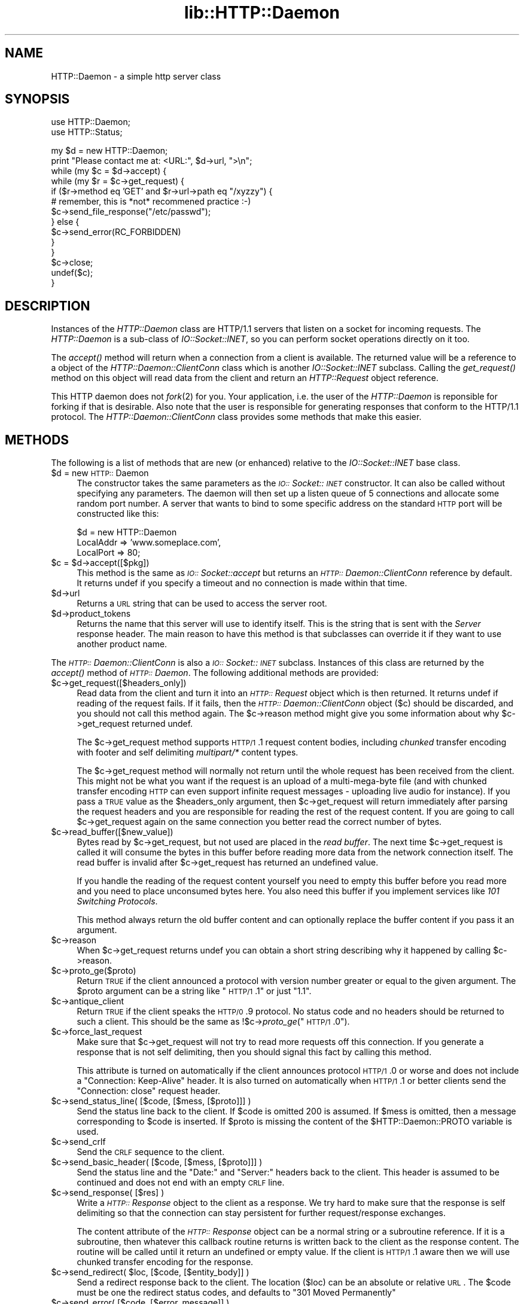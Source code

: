 .rn '' }`
''' $RCSfile$$Revision$$Date$
'''
''' $Log$
'''
.de Sh
.br
.if t .Sp
.ne 5
.PP
\fB\\$1\fR
.PP
..
.de Sp
.if t .sp .5v
.if n .sp
..
.de Ip
.br
.ie \\n(.$>=3 .ne \\$3
.el .ne 3
.IP "\\$1" \\$2
..
.de Vb
.ft CW
.nf
.ne \\$1
..
.de Ve
.ft R

.fi
..
'''
'''
'''     Set up \*(-- to give an unbreakable dash;
'''     string Tr holds user defined translation string.
'''     Bell System Logo is used as a dummy character.
'''
.tr \(*W-|\(bv\*(Tr
.ie n \{\
.ds -- \(*W-
.ds PI pi
.if (\n(.H=4u)&(1m=24u) .ds -- \(*W\h'-12u'\(*W\h'-12u'-\" diablo 10 pitch
.if (\n(.H=4u)&(1m=20u) .ds -- \(*W\h'-12u'\(*W\h'-8u'-\" diablo 12 pitch
.ds L" ""
.ds R" ""
'''   \*(M", \*(S", \*(N" and \*(T" are the equivalent of
'''   \*(L" and \*(R", except that they are used on ".xx" lines,
'''   such as .IP and .SH, which do another additional levels of
'''   double-quote interpretation
.ds M" """
.ds S" """
.ds N" """""
.ds T" """""
.ds L' '
.ds R' '
.ds M' '
.ds S' '
.ds N' '
.ds T' '
'br\}
.el\{\
.ds -- \(em\|
.tr \*(Tr
.ds L" ``
.ds R" ''
.ds M" ``
.ds S" ''
.ds N" ``
.ds T" ''
.ds L' `
.ds R' '
.ds M' `
.ds S' '
.ds N' `
.ds T' '
.ds PI \(*p
'br\}
.\"	If the F register is turned on, we'll generate
.\"	index entries out stderr for the following things:
.\"		TH	Title 
.\"		SH	Header
.\"		Sh	Subsection 
.\"		Ip	Item
.\"		X<>	Xref  (embedded
.\"	Of course, you have to process the output yourself
.\"	in some meaninful fashion.
.if \nF \{
.de IX
.tm Index:\\$1\t\\n%\t"\\$2"
..
.nr % 0
.rr F
.\}
.TH lib::HTTP::Daemon 3 "libwww-perl-5.48" "20/Mar/1999" "User Contributed Perl Documentation"
.UC
.if n .hy 0
.if n .na
.ds C+ C\v'-.1v'\h'-1p'\s-2+\h'-1p'+\s0\v'.1v'\h'-1p'
.de CQ          \" put $1 in typewriter font
.ft CW
'if n "\c
'if t \\&\\$1\c
'if n \\&\\$1\c
'if n \&"
\\&\\$2 \\$3 \\$4 \\$5 \\$6 \\$7
'.ft R
..
.\" @(#)ms.acc 1.5 88/02/08 SMI; from UCB 4.2
.	\" AM - accent mark definitions
.bd B 3
.	\" fudge factors for nroff and troff
.if n \{\
.	ds #H 0
.	ds #V .8m
.	ds #F .3m
.	ds #[ \f1
.	ds #] \fP
.\}
.if t \{\
.	ds #H ((1u-(\\\\n(.fu%2u))*.13m)
.	ds #V .6m
.	ds #F 0
.	ds #[ \&
.	ds #] \&
.\}
.	\" simple accents for nroff and troff
.if n \{\
.	ds ' \&
.	ds ` \&
.	ds ^ \&
.	ds , \&
.	ds ~ ~
.	ds ? ?
.	ds ! !
.	ds /
.	ds q
.\}
.if t \{\
.	ds ' \\k:\h'-(\\n(.wu*8/10-\*(#H)'\'\h"|\\n:u"
.	ds ` \\k:\h'-(\\n(.wu*8/10-\*(#H)'\`\h'|\\n:u'
.	ds ^ \\k:\h'-(\\n(.wu*10/11-\*(#H)'^\h'|\\n:u'
.	ds , \\k:\h'-(\\n(.wu*8/10)',\h'|\\n:u'
.	ds ~ \\k:\h'-(\\n(.wu-\*(#H-.1m)'~\h'|\\n:u'
.	ds ? \s-2c\h'-\w'c'u*7/10'\u\h'\*(#H'\zi\d\s+2\h'\w'c'u*8/10'
.	ds ! \s-2\(or\s+2\h'-\w'\(or'u'\v'-.8m'.\v'.8m'
.	ds / \\k:\h'-(\\n(.wu*8/10-\*(#H)'\z\(sl\h'|\\n:u'
.	ds q o\h'-\w'o'u*8/10'\s-4\v'.4m'\z\(*i\v'-.4m'\s+4\h'\w'o'u*8/10'
.\}
.	\" troff and (daisy-wheel) nroff accents
.ds : \\k:\h'-(\\n(.wu*8/10-\*(#H+.1m+\*(#F)'\v'-\*(#V'\z.\h'.2m+\*(#F'.\h'|\\n:u'\v'\*(#V'
.ds 8 \h'\*(#H'\(*b\h'-\*(#H'
.ds v \\k:\h'-(\\n(.wu*9/10-\*(#H)'\v'-\*(#V'\*(#[\s-4v\s0\v'\*(#V'\h'|\\n:u'\*(#]
.ds _ \\k:\h'-(\\n(.wu*9/10-\*(#H+(\*(#F*2/3))'\v'-.4m'\z\(hy\v'.4m'\h'|\\n:u'
.ds . \\k:\h'-(\\n(.wu*8/10)'\v'\*(#V*4/10'\z.\v'-\*(#V*4/10'\h'|\\n:u'
.ds 3 \*(#[\v'.2m'\s-2\&3\s0\v'-.2m'\*(#]
.ds o \\k:\h'-(\\n(.wu+\w'\(de'u-\*(#H)/2u'\v'-.3n'\*(#[\z\(de\v'.3n'\h'|\\n:u'\*(#]
.ds d- \h'\*(#H'\(pd\h'-\w'~'u'\v'-.25m'\f2\(hy\fP\v'.25m'\h'-\*(#H'
.ds D- D\\k:\h'-\w'D'u'\v'-.11m'\z\(hy\v'.11m'\h'|\\n:u'
.ds th \*(#[\v'.3m'\s+1I\s-1\v'-.3m'\h'-(\w'I'u*2/3)'\s-1o\s+1\*(#]
.ds Th \*(#[\s+2I\s-2\h'-\w'I'u*3/5'\v'-.3m'o\v'.3m'\*(#]
.ds ae a\h'-(\w'a'u*4/10)'e
.ds Ae A\h'-(\w'A'u*4/10)'E
.ds oe o\h'-(\w'o'u*4/10)'e
.ds Oe O\h'-(\w'O'u*4/10)'E
.	\" corrections for vroff
.if v .ds ~ \\k:\h'-(\\n(.wu*9/10-\*(#H)'\s-2\u~\d\s+2\h'|\\n:u'
.if v .ds ^ \\k:\h'-(\\n(.wu*10/11-\*(#H)'\v'-.4m'^\v'.4m'\h'|\\n:u'
.	\" for low resolution devices (crt and lpr)
.if \n(.H>23 .if \n(.V>19 \
\{\
.	ds : e
.	ds 8 ss
.	ds v \h'-1'\o'\(aa\(ga'
.	ds _ \h'-1'^
.	ds . \h'-1'.
.	ds 3 3
.	ds o a
.	ds d- d\h'-1'\(ga
.	ds D- D\h'-1'\(hy
.	ds th \o'bp'
.	ds Th \o'LP'
.	ds ae ae
.	ds Ae AE
.	ds oe oe
.	ds Oe OE
.\}
.rm #[ #] #H #V #F C
.SH "NAME"
HTTP::Daemon \- a simple http server class
.SH "SYNOPSIS"
.PP
.Vb 2
\&  use HTTP::Daemon;
\&  use HTTP::Status;
.Ve
.Vb 14
\&  my $d = new HTTP::Daemon;
\&  print "Please contact me at: <URL:", $d->url, ">\en";
\&  while (my $c = $d->accept) {
\&      while (my $r = $c->get_request) {
\&          if ($r->method eq 'GET' and $r->url->path eq "/xyzzy") {
\&              # remember, this is *not* recommened practice :-)
\&              $c->send_file_response("/etc/passwd");
\&          } else {
\&              $c->send_error(RC_FORBIDDEN)
\&          }
\&      }
\&      $c->close;
\&      undef($c);
\&  }
.Ve
.SH "DESCRIPTION"
Instances of the \fIHTTP::Daemon\fR class are HTTP/1.1 servers that
listen on a socket for incoming requests. The \fIHTTP::Daemon\fR is a
sub-class of \fIIO::Socket::INET\fR, so you can perform socket operations
directly on it too.
.PP
The \fIaccept()\fR method will return when a connection from a client is
available. The returned value will be a reference to a object of the
\fIHTTP::Daemon::ClientConn\fR class which is another \fIIO::Socket::INET\fR
subclass. Calling the \fIget_request()\fR method on this object will read
data from the client and return an \fIHTTP::Request\fR object reference.
.PP
This HTTP daemon does not \fIfork\fR\|(2) for you.  Your application, i.e. the
user of the \fIHTTP::Daemon\fR is reponsible for forking if that is
desirable.  Also note that the user is responsible for generating
responses that conform to the HTTP/1.1 protocol.  The
\fIHTTP::Daemon::ClientConn\fR class provides some methods that make this easier.
.SH "METHODS"
The following is a list of methods that are new (or enhanced) relative
to the \fIIO::Socket::INET\fR base class.
.Ip "$d = new \s-1HTTP::\s0Daemon" 4
The constructor takes the same parameters as the
\fI\s-1IO::\s0Socket::\s-1INET\s0\fR constructor.  It can also be called without specifying
any parameters. The daemon will then set up a listen queue of 5
connections and allocate some random port number.  A server that wants
to bind to some specific address on the standard \s-1HTTP\s0 port will be
constructed like this:
.Sp
.Vb 3
\&  $d = new HTTP::Daemon
\&        LocalAddr => 'www.someplace.com',
\&        LocalPort => 80;
.Ve
.Ip "$c = $d->accept([$pkg])" 4
This method is the same as \fI\s-1IO::\s0Socket::accept\fR but returns an
\fI\s-1HTTP::\s0Daemon::ClientConn\fR reference by default.  It returns
undef if you specify a timeout and no connection is made within
that time.
.Ip "$d->url" 4
Returns a \s-1URL\s0 string that can be used to access the server root.
.Ip "$d->product_tokens" 4
Returns the name that this server will use to identify itself.  This
is the string that is sent with the \fIServer\fR response header.  The
main reason to have this method is that subclasses can override it if
they want to use another product name.
.PP
The \fI\s-1HTTP::\s0Daemon::ClientConn\fR is also a \fI\s-1IO::\s0Socket::\s-1INET\s0\fR
subclass. Instances of this class are returned by the \fIaccept()\fR method
of \fI\s-1HTTP::\s0Daemon\fR.  The following additional methods are
provided:
.Ip "$c->get_request([$headers_only])" 4
Read data from the client and turn it into an
\fI\s-1HTTP::\s0Request\fR object which is then returned.  It returns \f(CWundef\fR
if reading of the request fails.  If it fails, then the
\fI\s-1HTTP::\s0Daemon::ClientConn\fR object ($c) should be discarded, and you
should not call this method again.  The \f(CW$c\fR\->reason method might give
you some information about why \f(CW$c\fR\->get_request returned \f(CWundef\fR.
.Sp
The \f(CW$c\fR\->get_request method supports \s-1HTTP/1\s0.1 request content bodies,
including \fIchunked\fR transfer encoding with footer and self delimiting
\fImultipart/*\fR content types.
.Sp
The \f(CW$c\fR\->get_request method will normally not return until the whole
request has been received from the client.  This might not be what you
want if the request is an upload of a multi-mega-byte file (and with
chunked transfer encoding \s-1HTTP\s0 can even support infinite request
messages \- uploading live audio for instance).  If you pass a \s-1TRUE\s0
value as the \f(CW$headers_only\fR argument, then \f(CW$c\fR\->get_request will return
immediately after parsing the request headers and you are responsible
for reading the rest of the request content.  If you are going to
call \f(CW$c\fR\->get_request again on the same connection you better read the
correct number of bytes.
.Ip "$c->read_buffer([$new_value])" 4
Bytes read by \f(CW$c\fR\->get_request, but not used are placed in the \fIread
buffer\fR.  The next time \f(CW$c\fR\->get_request is called it will consume the
bytes in this buffer before reading more data from the network
connection itself.  The read buffer is invalid after \f(CW$c\fR\->get_request
has returned an undefined value.
.Sp
If you handle the reading of the request content yourself you need to
empty this buffer before you read more and you need to place
unconsumed bytes here.  You also need this buffer if you implement
services like \fI101 Switching Protocols\fR.
.Sp
This method always return the old buffer content and can optionally
replace the buffer content if you pass it an argument.
.Ip "$c->reason" 4
When \f(CW$c\fR\->get_request returns \f(CWundef\fR you can obtain a short string
describing why it happened by calling \f(CW$c\fR\->reason.
.Ip "$c->proto_ge($proto)" 4
Return \s-1TRUE\s0 if the client announced a protocol with version number
greater or equal to the given argument.  The \f(CW$proto\fR argument can be a
string like \*(L"\s-1HTTP/1\s0.1\*(R" or just \*(L"1.1\*(R".
.Ip "$c->antique_client" 4
Return \s-1TRUE\s0 if the client speaks the \s-1HTTP/0\s0.9 protocol.  No status
code and no headers should be returned to such a client.  This should
be the same as !$c->\fIproto_ge\fR\|("\s-1HTTP/1\s0.0").
.Ip "$c->force_last_request" 4
Make sure that \f(CW$c\fR\->get_request will not try to read more requests off
this connection.  If you generate a response that is not self
delimiting, then you should signal this fact by calling this method.
.Sp
This attribute is turned on automatically if the client announces
protocol \s-1HTTP/1\s0.0 or worse and does not include a \*(L"Connection:
Keep-Alive\*(R" header.  It is also turned on automatically when \s-1HTTP/1\s0.1
or better clients send the \*(L"Connection: close\*(R" request header.
.Ip "$c->send_status_line( [$code, [$mess, [$proto]]] )" 4
Send the status line back to the client.  If \f(CW$code\fR is omitted 200 is
assumed.  If \f(CW$mess\fR is omitted, then a message corresponding to \f(CW$code\fR
is inserted.  If \f(CW$proto\fR is missing the content of the
\f(CW$HTTP::Daemon::PROTO\fR variable is used.
.Ip "$c->send_crlf" 4
Send the \s-1CRLF\s0 sequence to the client.
.Ip "$c->send_basic_header( [$code, [$mess, [$proto]]] )" 4
Send the status line and the \*(L"Date:\*(R" and \*(L"Server:\*(R" headers back to
the client.  This header is assumed to be continued and does not end
with an empty \s-1CRLF\s0 line.
.Ip "$c->send_response( [$res] )" 4
Write a \fI\s-1HTTP::\s0Response\fR object to the
client as a response.  We try hard to make sure that the response is
self delimiting so that the connection can stay persistent for further
request/response exchanges.
.Sp
The content attribute of the \fI\s-1HTTP::\s0Response\fR object can be a normal
string or a subroutine reference.  If it is a subroutine, then
whatever this callback routine returns is written back to the
client as the response content.  The routine will be called until it
return an undefined or empty value.  If the client is \s-1HTTP/1\s0.1 aware
then we will use chunked transfer encoding for the response.
.Ip "$c->send_redirect( $loc, [$code, [$entity_body]] )" 4
Send a redirect response back to the client.  The location ($loc) can
be an absolute or relative \s-1URL\s0. The \f(CW$code\fR must be one the redirect
status codes, and defaults to \*(L"301 Moved Permanently\*(R"
.Ip "$c->send_error( [$code, [$error_message]] )" 4
Send an error response back to the client.  If the \f(CW$code\fR is missing a
\*(L"Bad Request\*(R" error is reported.  The \f(CW$error_message\fR is a string that
is incorporated in the body of the \s-1HTML\s0 entity body.
.Ip "$c->send_file_response($filename)" 4
Send back a response with the specified \f(CW$filename\fR as content.  If the
file is a directory we try to generate an \s-1HTML\s0 index of it.
.Ip "$c->send_file($fd);" 4
Copy the file to the client.  The file can be a string (which
will be interpreted as a filename) or a reference to an \fI\s-1IO::\s0Handle\fR
or glob.
.Ip "$c->daemon" 4
Return a reference to the corresponding \fI\s-1HTTP::\s0Daemon\fR object.
.SH "SEE ALSO"
RFC 2068
.PP
the \fIIO::Socket\fR manpage, the \fIApache\fR manpage
.SH "COPYRIGHT"
Copyright 1996-1998, Gisle Aas
.PP
This library is free software; you can redistribute it and/or
modify it under the same terms as Perl itself.

.rn }` ''
.IX Title "lib::HTTP::Daemon 3"
.IX Name "HTTP::Daemon - a simple http server class"

.IX Header "NAME"

.IX Header "SYNOPSIS"

.IX Header "DESCRIPTION"

.IX Header "METHODS"

.IX Item "$d = new \s-1HTTP::\s0Daemon"

.IX Item "$c = $d->accept([$pkg])"

.IX Item "$d->url"

.IX Item "$d->product_tokens"

.IX Item "$c->get_request([$headers_only])"

.IX Item "$c->read_buffer([$new_value])"

.IX Item "$c->reason"

.IX Item "$c->proto_ge($proto)"

.IX Item "$c->antique_client"

.IX Item "$c->force_last_request"

.IX Item "$c->send_status_line( [$code, [$mess, [$proto]]] )"

.IX Item "$c->send_crlf"

.IX Item "$c->send_basic_header( [$code, [$mess, [$proto]]] )"

.IX Item "$c->send_response( [$res] )"

.IX Item "$c->send_redirect( $loc, [$code, [$entity_body]] )"

.IX Item "$c->send_error( [$code, [$error_message]] )"

.IX Item "$c->send_file_response($filename)"

.IX Item "$c->send_file($fd);"

.IX Item "$c->daemon"

.IX Header "SEE ALSO"

.IX Header "COPYRIGHT"

